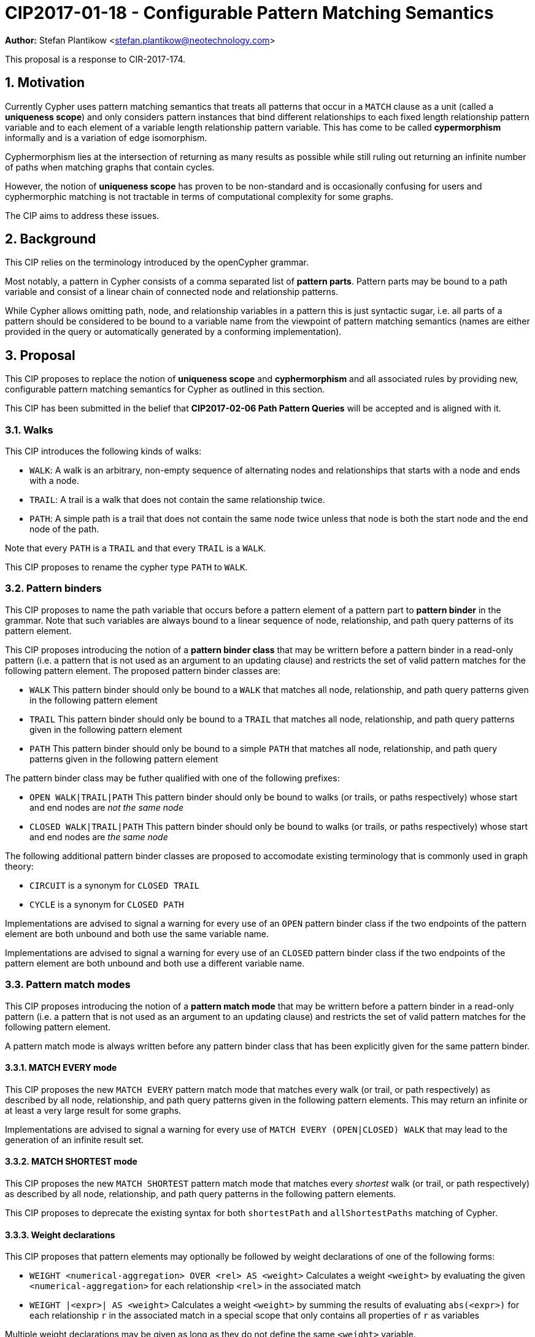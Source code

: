 = CIP2017-01-18 - Configurable Pattern Matching Semantics
:numbered:
:toc:
:toc-placement: macro
:source-highlighter: codemirror

*Author:* Stefan Plantikow <stefan.plantikow@neotechnology.com>

This proposal is a response to CIR-2017-174.

== Motivation

Currently Cypher uses pattern matching semantics that treats all patterns that occur in a `MATCH` clause as a unit (called a *uniqueness scope*) and only considers pattern instances that bind different relationships to each fixed length relationship pattern variable and to each element of a variable length relationship pattern variable.
This has come to be called *cypermorphism* informally and is a variation of edge isomorphism.

Cyphermorphism lies at the intersection of returning as many results as possible while still ruling out returning an infinite number of paths when matching graphs that contain cycles.

However, the notion of *uniqueness scope* has proven to be non-standard and is occasionally confusing for users and cyphermorphic matching is not tractable in terms of computational complexity for some graphs.

The CIP aims to address these issues.

== Background

This CIP relies on the terminology introduced by the openCypher grammar.

Most notably, a pattern in Cypher consists of a comma separated list of *pattern parts*.
Pattern parts may be bound to a path variable and consist of a linear chain of connected node and relationship patterns.

While Cypher allows omitting path, node, and relationship variables in a pattern this is just syntactic sugar, i.e. all parts of a pattern should be considered to be bound to a variable name from the viewpoint of pattern matching semantics (names are either provided in the query or automatically generated by a conforming implementation).

== Proposal

This CIP proposes to replace the notion of *uniqueness scope* and *cyphermorphism* and all associated rules by providing new, configurable pattern matching semantics for Cypher as outlined in this section.

This CIP has been submitted in the belief that *CIP2017-02-06 Path Pattern Queries* will be accepted and is aligned with it.

=== Walks

This CIP introduces the following kinds of walks:

* `WALK`: A walk is an arbitrary, non-empty sequence of alternating nodes and relationships that starts with a node and ends with a node.
* `TRAIL`: A trail is a walk that does not contain the same relationship twice.
* `PATH`: A simple path is a trail that does not contain the same node twice unless that node is both the start node and the end node of the path.

Note that every `PATH` is a `TRAIL` and that every `TRAIL` is a `WALK`.

This CIP proposes to rename the cypher type `PATH` to `WALK`.

=== Pattern binders

This CIP proposes to name the path variable that occurs before a pattern element of a pattern part to *pattern binder* in the grammar.
Note that such variables are always bound to a linear sequence of node, relationship, and path query patterns of its pattern element.

This CIP proposes introducing the notion of a *pattern binder class* that may be writtern before a pattern binder in a read-only pattern (i.e. a pattern that is not used as an argument to an updating clause) and restricts the set of valid pattern matches for the following pattern element.
The proposed pattern binder classes are:

* `WALK` This pattern binder should only be bound to a `WALK` that matches all node, relationship, and path query patterns given in the following pattern element
* `TRAIL` This pattern binder should only be bound to a `TRAIL` that matches all node, relationship, and path query patterns given in the following pattern element
* `PATH` This pattern binder should only be bound to a simple `PATH` that matches all node, relationship, and path query patterns given in the following pattern element

The pattern binder class may be futher qualified with one of the following prefixes:

* `OPEN WALK|TRAIL|PATH` This pattern binder should only be bound to walks (or trails, or paths respectively) whose start and end nodes are _not the same node_
* `CLOSED WALK|TRAIL|PATH` This pattern binder should only be bound to walks (or trails, or paths respectively) whose start and end nodes are _the same node_

The following additional pattern binder classes are proposed to accomodate existing terminology that is commonly used in graph theory:

* `CIRCUIT` is a synonym for `CLOSED TRAIL`
* `CYCLE` is a synonym for `CLOSED PATH`

Implementations are advised to signal a warning for every use of an `OPEN` pattern binder class if the two endpoints of the pattern element are both unbound and both use the same variable name.

Implementations are advised to signal a warning for every use of an `CLOSED` pattern binder class if the two endpoints of the pattern element are both unbound and both use a different variable name.

=== Pattern match modes

This CIP proposes introducing the notion of a *pattern match mode* that may be writtern before a pattern binder in a read-only pattern (i.e. a pattern that is not used as an argument to an updating clause) and restricts the set of valid pattern matches for the following pattern element.

A pattern match mode is always written before any pattern binder class that has been explicitly given for the same pattern binder.

==== MATCH EVERY mode

This CIP proposes the new `MATCH EVERY` pattern match mode that matches every walk (or trail, or path respectively) as described by all node, relationship, and path query patterns given in the following pattern elements.
This may return an infinite or at least a very large result for some graphs.

Implementations are advised to signal a warning for every use of `MATCH EVERY (OPEN|CLOSED) WALK` that may lead to the generation of an infinite result set.

==== MATCH SHORTEST mode

This CIP proposes the new `MATCH SHORTEST` pattern match mode that matches every _shortest_ walk (or trail, or path respectively) as described by all node, relationship, and path query patterns in the following pattern elements.

This CIP proposes to deprecate the existing syntax for both `shortestPath` and `allShortestPaths` matching of Cypher.

==== Weight declarations

This CIP proposes that pattern elements may optionally be followed by weight declarations of one of the following forms:

* `WEIGHT <numerical-aggregation> OVER <rel> AS <weight>` Calculates a weight `<weight>` by evaluating the given `<numerical-aggregation>` for each relationship `<rel>` in the associated match
* `WEIGHT |<expr>| AS <weight>` Calculates a weight `<weight>` by summing the results of evaluating `abs(<expr>)` for each relationship `r` in the associated match in a special scope that only contains all properties of `r` as variables

Multiple weight declarations may be given as long as they do not define the same `<weight>` variable.

==== MATCH CHEAPEST mode

This CIP proposes the new `MATCH CHEAPEST` pattern match mode that matches every cheapest walk (or trail, or path respectively) as described by all node, relationship, and path query patterns given in the following pattern element and according to the pattern element's concluding first _mandatory_ weight declaration.

==== Mandatory weight declarations

A mandatory weight declaration is prefixed with `BY`, may omit specifying a variable name for the computed weight, and it's aggregation must be monotone (i.e. the sequence of intermediary results obtained by computing the aggregation incrementally over all input values in any order is always monotonically increasing).

A conforming implementation is expected to raise a runtime error when the monotonicity of a mandatory weight declaration is violated at runtime.

A conforming implementation may raise a compile time error when it can statically prove that the monotonicity of a mandatory weight declaration may be violated at runtime.

Additional weight declarations may be given after a mandatory weight declaration as long as no two weight declarations define conflicting aliases.

==== Singular matches

This CIP proposes optionally prefixing pattern match modes and pattern binder classes with the `ONE [OF]` marker to support returning at most one match.

=== Multiple pattern parts

If a pattern consists of multiple pattern parts, they are first solved independently before returning their cross product as the final result of the pattern.

=== Default pattern matching semantics

This CIP defines three classes of pattern parts:

* *Fixed length pattern parts* are top-level pattern parts that may consist of node patterns or single length relationship patterns only.
* *Variable length pattern parts* are top-level pattern parts that may consist of node patterns, single length relationship patterns, or path query patterns only.
* *Legacy variable length pattern parts* are top-level pattern parts that may consist of node patterns, single length relationship patterns, or path query patterns and contain at least one legacy variable length pattern (including chains of single length patterns expressed as bounded variable length patterns).

Current Cypher pattern matching semantics correspond to using `MATCH EVERY TRAIL` by default for all top-level pattern parts (i.e. `MATCH` behaves like `MATCH EVERY TRAIL`)

This CIP proposes to adopt the following new default pattern match modes and default pattern binder classes:

* `EVERY WALK` for fixed length pattern parts,
* `SHORTEST WALK` for variable length pattern parts, and
* `EVERY TRAIL` for legacy variable length pattern parts only.

This CIP aligns with the introduction of path query patterns by proposing that existing bounded and unbounded variable length patterns are to be deprecated in favor of path query patterns.

This changes Cypher to use homomorphic matching for all non-deprecated pattern parts.

=== Predicates and functions for working with walks

This CIP proposes to introduce additional predicates and functions for working with walks

* `open(p)`: true if the start node and the end node of `p` are not the same node
* `closed(p)`: true if the start node and the end node of `p` are the same node
* `trail(p)`: `p` if `p` contains no duplicate relationships, `NULL` otherwise
* `path(p)`: `p` if `p` contains no duplicate relationships and either no duplicate nodes at all or the start node and the end node are the same node, `NULL` otherwise
* `circuit(p)`:  `trail(p)`, if `closed(p)` is true, `NULL` otherwise
* `cycle(p)`: `path(p)`, if `closed(p)` is true, `NULL` otherwise
* `disjoint(list1, list2, ..., list_n)` is true if the lists do not share any elements

To support a common family of weight calculations, this CIP proposes the introduction of a new aggregate function `product` for computing the product of a set of numbers.

Evaluating `product` for an empty set returns `1`.

== Examples

The following examples demonstrates various ways in which the newly proposed constructs may be used if this CIP is adopted.

=== Matching shortest paths

[source=cypher]
----
// shortestPath(...) today becomes:
MATCH ONE SHORTEST [TRAIL] p=(a)-[r*]->(b)
RETURN *

// allShortestPaths(...) today becomes:
MATCH SHORTEST [TRAIL] p=(a)-[r*]->(b)
RETURN p
----

=== Matching cheapest paths

[source=cypher]
----
MATCH CHEAPEST PATH p=(a)-/(:LOVES|:LIKES)*/->(b) BY WEIGHT |strength| AS w
RETURN p AS path, w AS weight
----

=== Matching one path and computing its weight

[source=cypher]
----
MATCH ONE PATH p=(a)-[*]->(b) WEIGHT product(r.score+r.handicap) OVER r AS w
RETURN p, w
----

=== Matching with existing semantics

`overlap` may be used to precisely express Cypher's current pattern matching semantics.

[source=cypher]
----
// Today (using same uniqueness scope for pat1, pat2, and pat)
MATCH pat1=..., pat2=..., pat3=...

// This CIP
MATCH EVERY TRAIL pat1=...
MATCH EVERY TRAIL pat2=...
MATCH EVERY TRAIL pat3=...
WHERE disjoint(rels(pat1), rels(pat2), rels(pat3))
----

== Per-parser options

It is suggested that a conforming implementation should provide pre-parser options for defining the default pattern binder class for each pattern match mode as well as the default pattern match mode for each class of pattern parts:

* `match-every=walk|trail|path` for configuring the default pattern binder class for each use of the `MATCH EVERY` pattern match mode
* `match-shortest=walk|trail|path` for configuring the default pattern binder class for each use of the `MATCH SHORTEST` pattern match mode
* `match-cheapest=walk|trail|path` for configuring the default pattern binder class for each use of the `MATCH CHEAPEST` pattern match mode
* `fixlen-mode=every|shortest` for configuring the default pattern match mode of fixed length pattern parts
* `varlen-mode=every|shortest` for configuring the default pattern match mode of variable length pattern parts

== Benefits to this proposal

This proposal adds a generic facility to Cypher for expressing desired pattern matching semantics.

== Caveats to this proposal

A moderate increase in language complexity.

A substantial departure from current pattern matching semantics.
However, care has been taken to retain access to current semantics.

`MATCH EVERY [OPEN|CLOSED] WALK` allows for non-terminating queries.
